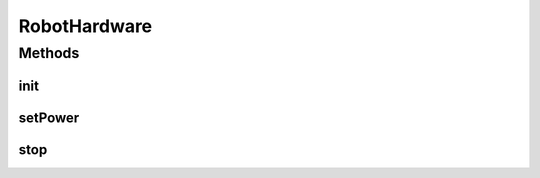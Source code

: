 .. java:import:: com.qualcomm.robotcore.eventloop.opmode OpMode

.. java:import:: com.qualcomm.robotcore.hardware DcMotor

.. java:import:: java.util ArrayList

RobotHardware
=============

.. java:package:: com.github.pmtischler.opmode
   :noindex:

.. java:type:: public abstract class RobotHardware extends OpMode

   Hardware Abstraction Layer for Robot. Provides common variables and functions for the hardware.

Methods
-------
init
^^^^

.. java:method:: public void init()
   :outertype: RobotHardware

   Initialize the hardware handles.

setPower
^^^^^^^^

.. java:method:: public void setPower(MotorName motor, double power)
   :outertype: RobotHardware

   Sets the power of the motor.

   :param motor: The motor to modify.
   :param power: The power to set.

stop
^^^^

.. java:method:: public void stop()
   :outertype: RobotHardware

   End of match, stop all actuators.

